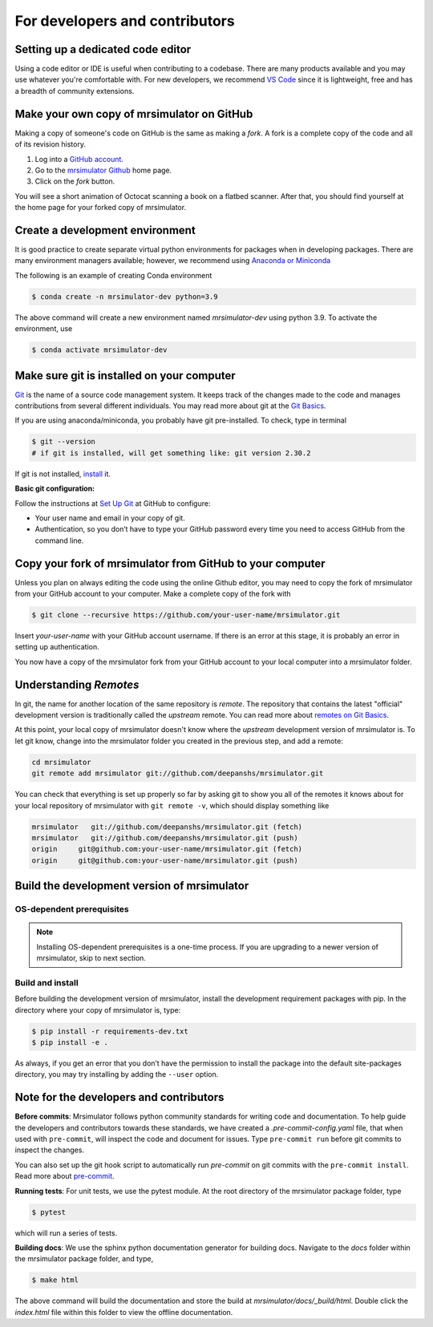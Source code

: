 For developers and contributors
===============================

Setting up a dedicated code editor
''''''''''''''''''''''''''''''''''

Using a code editor or IDE is useful when contributing to a codebase. There are many products
available and you may use whatever you're comfortable with. For new developers, we recommend
`VS Code <https://code.visualstudio.com>`_ since it is lightweight, free and has a breadth of
community extensions.

Make your own copy of mrsimulator on GitHub
'''''''''''''''''''''''''''''''''''''''''''

Making a copy of someone's code on GitHub is the same as making a *fork*. A fork is a
complete copy of the code and all of its revision history.

1. Log into a `GitHub account <https://github.com>`_.
2. Go to the `mrsimulator Github <https://github.com/deepanshs/mrsimulator>`_ home page.
3. Click on the *fork* button.

You will see a short animation of Octocat scanning a book on a flatbed scanner. After
that, you should find yourself at the home page for your forked copy of mrsimulator.


Create a development environment
''''''''''''''''''''''''''''''''

It is good practice to create separate virtual python environments for packages when
in developing packages. There are many environment managers available; however, we recommend using
`Anaconda or Miniconda <https://docs.anaconda.com/anaconda/install/>`_

The following is an example of creating Conda environment

.. code-block:: bash

    $ conda create -n mrsimulator-dev python=3.9

The above command will create a new environment named *mrsimulator-dev* using python 3.9. To
activate the environment, use

.. code-block:: bash

    $ conda activate mrsimulator-dev


Make sure git is installed on your computer
'''''''''''''''''''''''''''''''''''''''''''

`Git <https://git-scm.com>`_ is the name of a source code management system. It keeps
track of the changes made to the code and manages contributions from several different
individuals. You may read more about git at the `Git Basics <https://git-scm.com/book/>`_.

If you are using anaconda/miniconda, you probably have git pre-installed. To check, type
in terminal

.. code-block:: bash

    $ git --version
    # if git is installed, will get something like: git version 2.30.2

If git is not installed, `install <https://git-scm.com/downloads>`_ it.


**Basic git configuration:**

Follow the instructions at `Set Up Git <https://docs.github.com/en/github/getting-started-with-github/set-up-git#set-up-git>`_
at GitHub to configure:

- Your user name and email in your copy of git.
- Authentication, so you don’t have to type your GitHub password every time you need to
  access GitHub from the command line.


Copy your fork of mrsimulator from GitHub to your computer
''''''''''''''''''''''''''''''''''''''''''''''''''''''''''

Unless you plan on always editing the code using the online Github editor, you may need to
copy the fork of mrsimulator from your GitHub account to your computer. Make a complete
copy of the fork with

.. code-block:: bash

    $ git clone --recursive https://github.com/your-user-name/mrsimulator.git

Insert *your-user-name* with your GitHub account username. If there is an error at this
stage, it is probably an error in setting up authentication.

You now have a copy of the mrsimulator fork from your GitHub account to your local computer
into a mrsimulator folder.

Understanding *Remotes*
'''''''''''''''''''''''

In git, the name for another location of the same repository is *remote*.
The repository that contains the latest "official" development version is traditionally
called the *upstream* remote. You can read more about
`remotes on Git Basics <https://git-scm.com/book/en/v2/Git-Basics-Working-with-Remotes>`_.

At this point, your local copy of mrsimulator doesn't know where the *upstream* development
version of mrsimulator is. To let git know, change into the mrsimulator folder you created in
the previous step, and add a remote:

.. code-block:: bash

    cd mrsimulator
    git remote add mrsimulator git://github.com/deepanshs/mrsimulator.git

You can check that everything is set up properly so far by asking git to show you all of the
remotes it knows about for your local repository of mrsimulator with ``git remote -v``, which
should display something like

.. code-block:: bash

    mrsimulator   git://github.com/deepanshs/mrsimulator.git (fetch)
    mrsimulator   git://github.com/deepanshs/mrsimulator.git (push)
    origin     git@github.com:your-user-name/mrsimulator.git (fetch)
    origin     git@github.com:your-user-name/mrsimulator.git (push)


Build the development version of mrsimulator
''''''''''''''''''''''''''''''''''''''''''''

OS-dependent prerequisites
""""""""""""""""""""""""""

.. note::
    Installing OS-dependent prerequisites is a one-time process. If you are
    upgrading to a newer version of mrsimulator, skip to next section.

.. tabs::

  .. tab:: Linux
    :tabid: linus_source

    .. include:: source_install/linux.rst

  .. tab:: Mac OSX
    :tabid: macosx_source

    .. include:: source_install/macosx.rst

  .. tab:: Windows
    :tabid: windows_source

    .. include:: source_install/windows.rst

Build and install
"""""""""""""""""

Before building the development version of mrsimulator, install the development requirement
packages with pip. In the directory where your copy of mrsimulator is, type:

.. code-block:: bash

    $ pip install -r requirements-dev.txt
    $ pip install -e .

As always, if you get an error that you don’t have the permission to install the
package into the default site-packages directory, you may try installing by adding the
``--user`` option.


Note for the developers and contributors
''''''''''''''''''''''''''''''''''''''''

**Before commits**: Mrsimulator follows python community standards for writing code and
documentation. To help guide the developers and contributors towards these standards,
we have created a *.pre-commit-config.yaml* file, that when used with ``pre-commit``, will
inspect the code and document for issues.
Type ``pre-commit run`` before git commits to inspect the changes.

You can also set up the git hook script to automatically run *pre-commit* on git
commits with the ``pre-commit install``. Read more about
`pre-commit <https://pre-commit.com/#3-install-the-git-hook-scripts>`_.


**Running tests**: For unit tests, we use the pytest module. At the root directory
of the mrsimulator package folder, type

.. code-block:: bash

    $ pytest

which will run a series of tests.

**Building docs**: We use the sphinx python documentation generator for building docs.
Navigate to the *docs* folder within the mrsimulator package folder, and type,

.. code-block:: bash

    $ make html

The above command will build the documentation and store the build at
*mrsimulator/docs/_build/html*. Double click the *index.html* file within this
folder to view the offline documentation.

.. **Submitting pull requests** Make sure all the test pass and the documentation build
.. is successful before creating a pull request.

.. We recommend the
.. following C-compiler for the OS types:
.. - Mac OS - ``clang``
.. - Linux - ``gcc``
.. - Windows - ``msvc`` (https://visualstudio.microsoft.com/downloads/#build-tools-for-visual-studio-2019)
